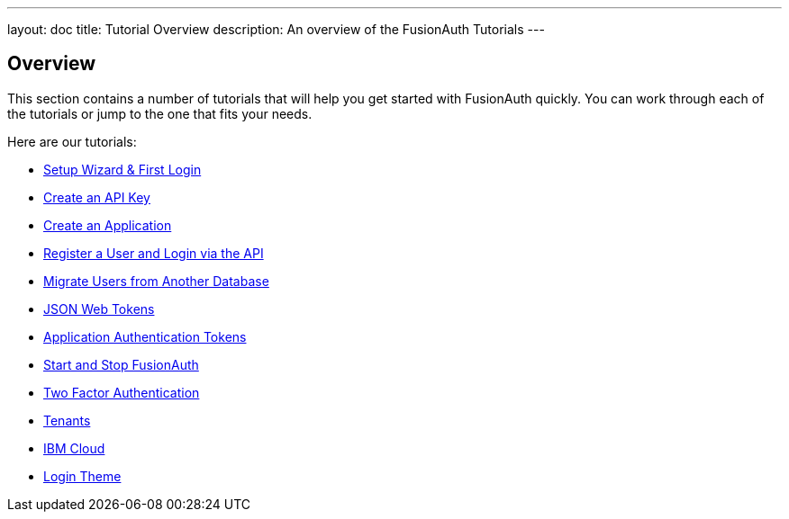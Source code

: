 ---
layout: doc
title: Tutorial Overview
description: An overview of the FusionAuth Tutorials
---

:sectnumlevels: 0

== Overview

This section contains a number of tutorials that will help you get started with FusionAuth quickly. You can work through each of the tutorials or jump to the one that fits your needs.

Here are our tutorials:

* link:setup-wizard[Setup Wizard & First Login]
* link:create-an-api-key[Create an API Key]
* link:create-an-application[Create an Application]
* link:register-user-login-api[Register a User and Login via the API]
* link:migrate-users[Migrate Users from Another Database]
* link:json-web-tokens[JSON Web Tokens]
* link:application-authentication-tokens[Application Authentication Tokens]
* link:start-and-stop[Start and Stop FusionAuth]
* link:two-factor[Two Factor Authentication]
* link:tenants[Tenants]
* link:ibm-cloud[IBM Cloud]
* link:login-theme[Login Theme]
